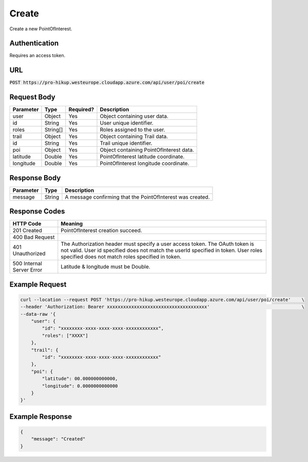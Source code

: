 .. _create:

Create
============

Create a new PointOfInterest.

Authentication
------------

Requires an access token.

URL
------------

:code:`POST https://pro-hikup.westeurope.cloudapp.azure.com/api/user/poi/create`

Request Body
------------

+---------------+-----------+---------------+------------------------------------------------------+
| Parameter     | Type      | Required?     | Description                                          |
+===============+===========+===============+======================================================+
| user          | Object    | Yes           | Object containing user data.                         |
+---------------+-----------+---------------+------------------------------------------------------+
| id            | String    | Yes           | User unique identifier.                              |
+---------------+-----------+---------------+------------------------------------------------------+
| roles         | String[]  | Yes           | Roles assigned to the user.                          |
+---------------+-----------+---------------+------------------------------------------------------+
| trail         | Object    | Yes           | Object containing Trail data.                        |
+---------------+-----------+---------------+------------------------------------------------------+
| id            | String    | Yes           | Trail unique identifier.                             |
+---------------+-----------+---------------+------------------------------------------------------+
| poi           | Object    | Yes           | Object containing PointOfInterest data.              |
+---------------+-----------+---------------+------------------------------------------------------+
| latitude      | Double    | Yes           | PointOfInterest latitude coordinate.                 |
+---------------+-----------+---------------+------------------------------------------------------+
| longitude     | Double    | Yes           | PointOfInterest longitude coordinate.                |
+---------------+-----------+---------------+------------------------------------------------------+

Response Body
------------

+---------------+-----------+----------------------------------------------------------------------+
| Parameter     | Type      | Description                                                          |
+===============+===========+======================================================================+
| message       | String    | A message confirming that the PointOfInterest was created.           |
+---------------+-----------+----------------------------------------------------------------------+

Response Codes
------------

+---------------------------+----------------------------------------------------------------------+
| HTTP Code                 | Meaning                                                              |
+===========================+======================================================================+
| 201 Created               | PointOfInterest creation succeed.                                    |
+---------------------------+----------------------------------------------------------------------+
| 400 Bad Request           |                                                                      |
+---------------------------+----------------------------------------------------------------------+
| 401 Unauthorized          | The Authorization header must specify a user access token.           |
|                           | The OAuth token is not valid.                                        |
|                           | User id specified does not match the userId specified in token.      |
|                           | User roles specified does not match roles specified in token.        |
+---------------------------+----------------------------------------------------------------------+
| 500 Internal Server Error | Latitude & longitude must be Double.                                 |
+---------------------------+----------------------------------------------------------------------+

Example Request
------------

.. code-block:: console

    curl --location --request POST 'https://pro-hikup.westeurope.cloudapp.azure.com/api/user/poi/create'    \
    --header 'Authorization: Bearer xxxxxxxxxxxxxxxxxxxxxxxxxxxxxxxxxxxxx'                                  \
    --data-raw '{
        "user": {
            "id": "xxxxxxxx-xxxx-xxxx-xxxx-xxxxxxxxxxxx",
            "roles": ["XXXX"]
        },
        "trail": {
            "id": "xxxxxxxx-xxxx-xxxx-xxxx-xxxxxxxxxxxx"
        },
        "poi": {
            "latitude": 00.000000000000,
            "longitude": 0.0000000000000
        }
    }'

Example Response
------------

.. code-block:: console

    {
        "message": "Created"
    }
